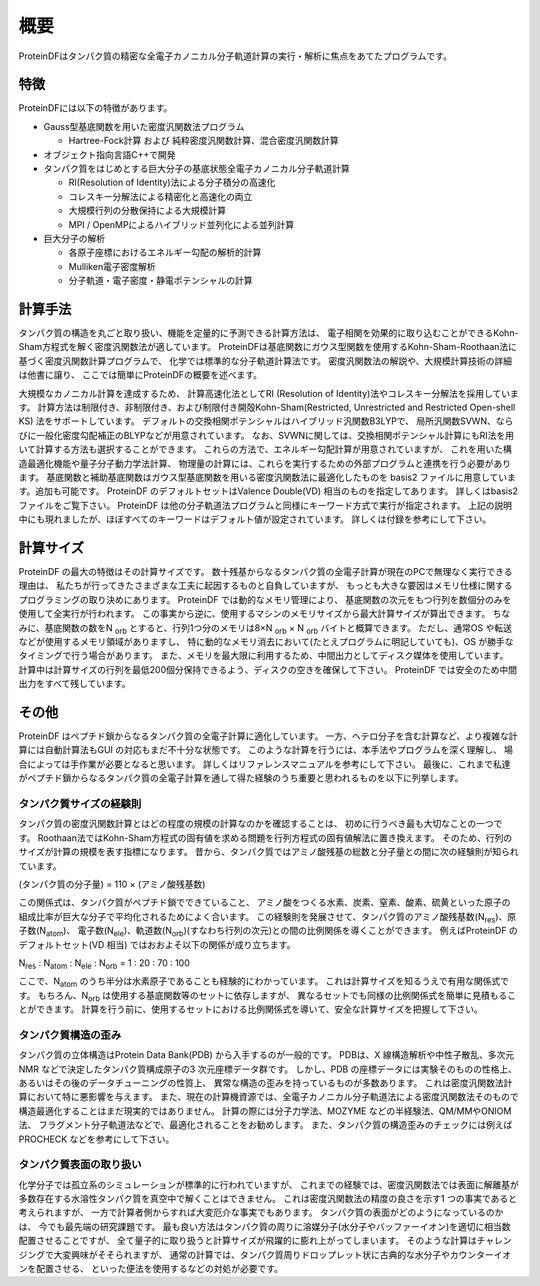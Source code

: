 .. -*- coding: utf-8; -*-

****
概要
****

ProteinDFはタンパク質の精密な全電子カノニカル分子軌道計算の実行・解析に焦点をあてたプログラムです。



特徴
====

ProteinDFには以下の特徴があります。

* Gauss型基底関数を用いた密度汎関数法プログラム

  * Hartree-Fock計算 および 純粋密度汎関数計算、混合密度汎関数計算

* オブジェクト指向言語C++で開発

* タンパク質をはじめとする巨大分子の基底状態全電子カノニカル分子軌道計算

  * RI(Resolution of Identity)法による分子積分の高速化
  * コレスキー分解法による精密化と高速化の両立
  * 大規模行列の分散保持による大規模計算
  * MPI / OpenMPによるハイブリッド並列化による並列計算

* 巨大分子の解析

  * 各原子座標におけるエネルギー勾配の解析的計算
  * Mulliken電子密度解析
  * 分子軌道・電子密度・静電ポテンシャルの計算


計算手法
========

タンパク質の構造を丸ごと取り扱い、機能を定量的に予測できる計算方法は、
電子相関を効果的に取り込むことができるKohn-Sham方程式を解く密度汎関数法が適しています。
ProteinDFは基底関数にガウス型関数を使用するKohn-Sham-Roothaan法に基づく密度汎関数計算プログラムで、
化学では標準的な分子軌道計算法です。
密度汎関数法の解説や、大規模計算技術の詳細は他書に譲り、
ここでは簡単にProteinDFの概要を述べます。

大規模なカノニカル計算を達成するため、
計算高速化法としてRI (Resolution of Identity)法やコレスキー分解法を採用しています。
計算方法は制限付き、非制限付き、および制限付き開殻Kohn-Sham(Restricted, Unrestricted and Restricted Open-shell KS) 法をサポートしています。
デフォルトの交換相関ポテンシャルはハイブリッド汎関数B3LYPで、
局所汎関数SVWN、ならびに一般化密度勾配補正のBLYPなどが用意されています。
なお、SVWNに関しては、交換相関ポテンシャル計算にもRI法を用いて計算する方法も選択することができます。
これらの方法で、エネルギー勾配計算が用意されていますが、
これを用いた構造最適化機能や量子分子動力学法計算、
物理量の計算には、これらを実行するための外部プログラムと連携を行う必要があります。
基底関数と補助基底関数はガウス型基底関数を用いる密度汎関数法に最適化したものを
basis2 ファイルに用意しています。追加も可能です。
ProteinDF のデフォルトセットはValence Double(VD) 相当のものを指定してあります。
詳しくはbasis2 ファイルをご覧下さい。
ProteinDF は他の分子軌道法プログラムと同様にキーワード方式で実行が指定されます。
上記の説明中にも現れましたが、ほぼすべてのキーワードはデフォルト値が設定されています。
詳しくは付録を参考にして下さい。


計算サイズ
==========

ProteinDF の最大の特徴はその計算サイズです。
数十残基からなるタンパク質の全電子計算が現在のPCで無理なく実行できる理由は、
私たちが行ってきたさまざまな工夫に起因するものと自負していますが、
もっとも大きな要因はメモリ仕様に関するプログラミングの取り決めにあります。
ProteinDF では動的なメモリ管理により、
基底関数の次元をもつ行列を数個分のみを使用して全実行が行われます。
この事実から逆に、使用するマシンのメモリサイズから最大計算サイズが算出できます。
ちなみに、基底関数の数をN :sub:`orb` とすると、行列1つ分のメモリは8×N :sub:`orb` × N :sub:`orb` バイトと概算できます。
ただし、通常OS や転送などが使用するメモリ領域がありますし、
特に動的なメモリ消去において(たとえプログラムに明記していても)、OS が勝手なタイミングで行う場合があります。
また、メモリを最大限に利用するため、中間出力としてディスク媒体を使用しています。
計算中は計算サイズの行列を最低200個分保持できるよう、ディスクの空きを確保して下さい。
ProteinDF では安全のため中間出力をすべて残しています。


その他
======

ProteinDF はペプチド鎖からなるタンパク質の全電子計算に適化しています。
一方、ヘテロ分子を含む計算など、より複雑な計算には自動計算法もGUI の対応もまだ不十分な状態です。
このような計算を行うには、本手法やプログラムを深く理解し、
場合によっては手作業が必要となると思います。
詳しくはリファレンスマニュアルを参考にして下さい。
最後に、これまで私達がペプチド鎖からなるタンパク質の全電子計算を通して得た経験のうち重要と思われるものを以下に列挙します。


タンパク質サイズの経験則
------------------------

タンパク質の密度汎関数計算とはどの程度の規模の計算なのかを確認することは、
初めに行うべき最も大切なことの一つです。
Roothaan法ではKohn-Sham方程式の固有値を求める問題を行列方程式の固有値解法に置き換えます。
そのため、行列のサイズが計算の規模を表す指標になります。
昔から、タンパク質ではアミノ酸残基の総数と分子量との間に次の経験則が知られています。
 
(タンパク質の分子量) = 110 × (アミノ酸残基数)

この関係式は、タンパク質がペプチド鎖でできていること、
アミノ酸をつくる水素、炭素、窒素、酸素、硫黄といった原子の組成比率が巨大な分子で平均化されるためによく合います。
この経験則を発展させて、タンパク質のアミノ酸残基数(N\ :sub:`res`)、原子数(N\ :sub:`atom`)、
電子数(N\ :sub:`ele`)、軌道数(N\ :sub:`orb`)(すなわち行列の次元)との間の比例関係を導くことができます。
例えばProteinDF のデフォルトセット(VD 相当) ではおおよそ以下の関係が成り立ちます。

N\ :sub:`res` : N\ :sub:`atom` : N\ :sub:`ele` : N\ :sub:`orb` = 1 : 20 : 70 : 100

ここで、N\ :sub:`atom` のうち半分は水素原子であることも経験的にわかっています。
これは計算サイズを知るうえで有用な関係式です。
もちろん、N\ :sub:`orb` は使用する基底関数等のセットに依存しますが、
異なるセットでも同様の比例関係式を簡単に見積もることができます。
計算を行う前に、使用するセットにおける比例関係式を導いて、安全な計算サイズを把握して下さい。


タンパク質構造の歪み
--------------------

タンパク質の立体構造はProtein Data Bank(PDB) から入手するのが一般的です。
PDBは、X 線構造解析や中性子散乱、多次元NMR などで決定したタンパク質構成原子の3 次元座標データ群です。
しかし、PDB の座標データには実験そのものの性格上、あるいはその後のデータチューニングの性質上、
異常な構造の歪みを持っているものが多数あります。
これは密度汎関数法計算において特に悪影響を与えます。
また、現在の計算機資源では、全電子カノニカル分子軌道法による密度汎関数法そのもので構造最適化することはまだ現実的ではありません。
計算の際には分子力学法、MOZYME などの半経験法、QM/MMやONIOM法、
フラグメント分子軌道法などで、最適化されることをお勧めします。
また、タンパク質の構造歪みのチェックには例えばPROCHECK などを参考にして下さい。


タンパク質表面の取り扱い
------------------------

化学分子では孤立系のシミュレーションが標準的に行われていますが、
これまでの経験では、密度汎関数法では表面に解離基が多数存在する水溶性タンパク質を真空中で解くことはできません。
これは密度汎関数法の精度の良さを示す1 つの事実であると考えられますが、
一方で計算者側からすれば大変厄介な事実でもあります。
タンパク質の表面がどのようになっているのかは、
今でも最先端の研究課題です。
最も良い方法はタンパク質の周りに溶媒分子(水分子やバッファーイオン)を適切に相当数配置させることですが、
全て量子的に取り扱うと計算サイズが飛躍的に膨れ上がってしまいます。
そのような計算はチャレンジングで大変興味がそそられますが、
通常の計算では、タンパク質周りドロップレット状に古典的な水分子やカウンターイオンを配置させる、
といった便法を使用するなどの対処が必要です。


